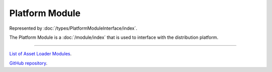 Platform Module
===================

Represented by :doc:`/types/PlatformModuleInterface/index`.

The Platform Module is a :doc:`/module/index` that is used to interface with the distribution platform.

====

`List of Asset Loader Modules <https://www.team-nutshell.dev/nutshellengine/modules/#platform-modules>`_.

`GitHub repository <https://github.com/Team-Nutshell/NutshellEngine-PlatformModule>`_.